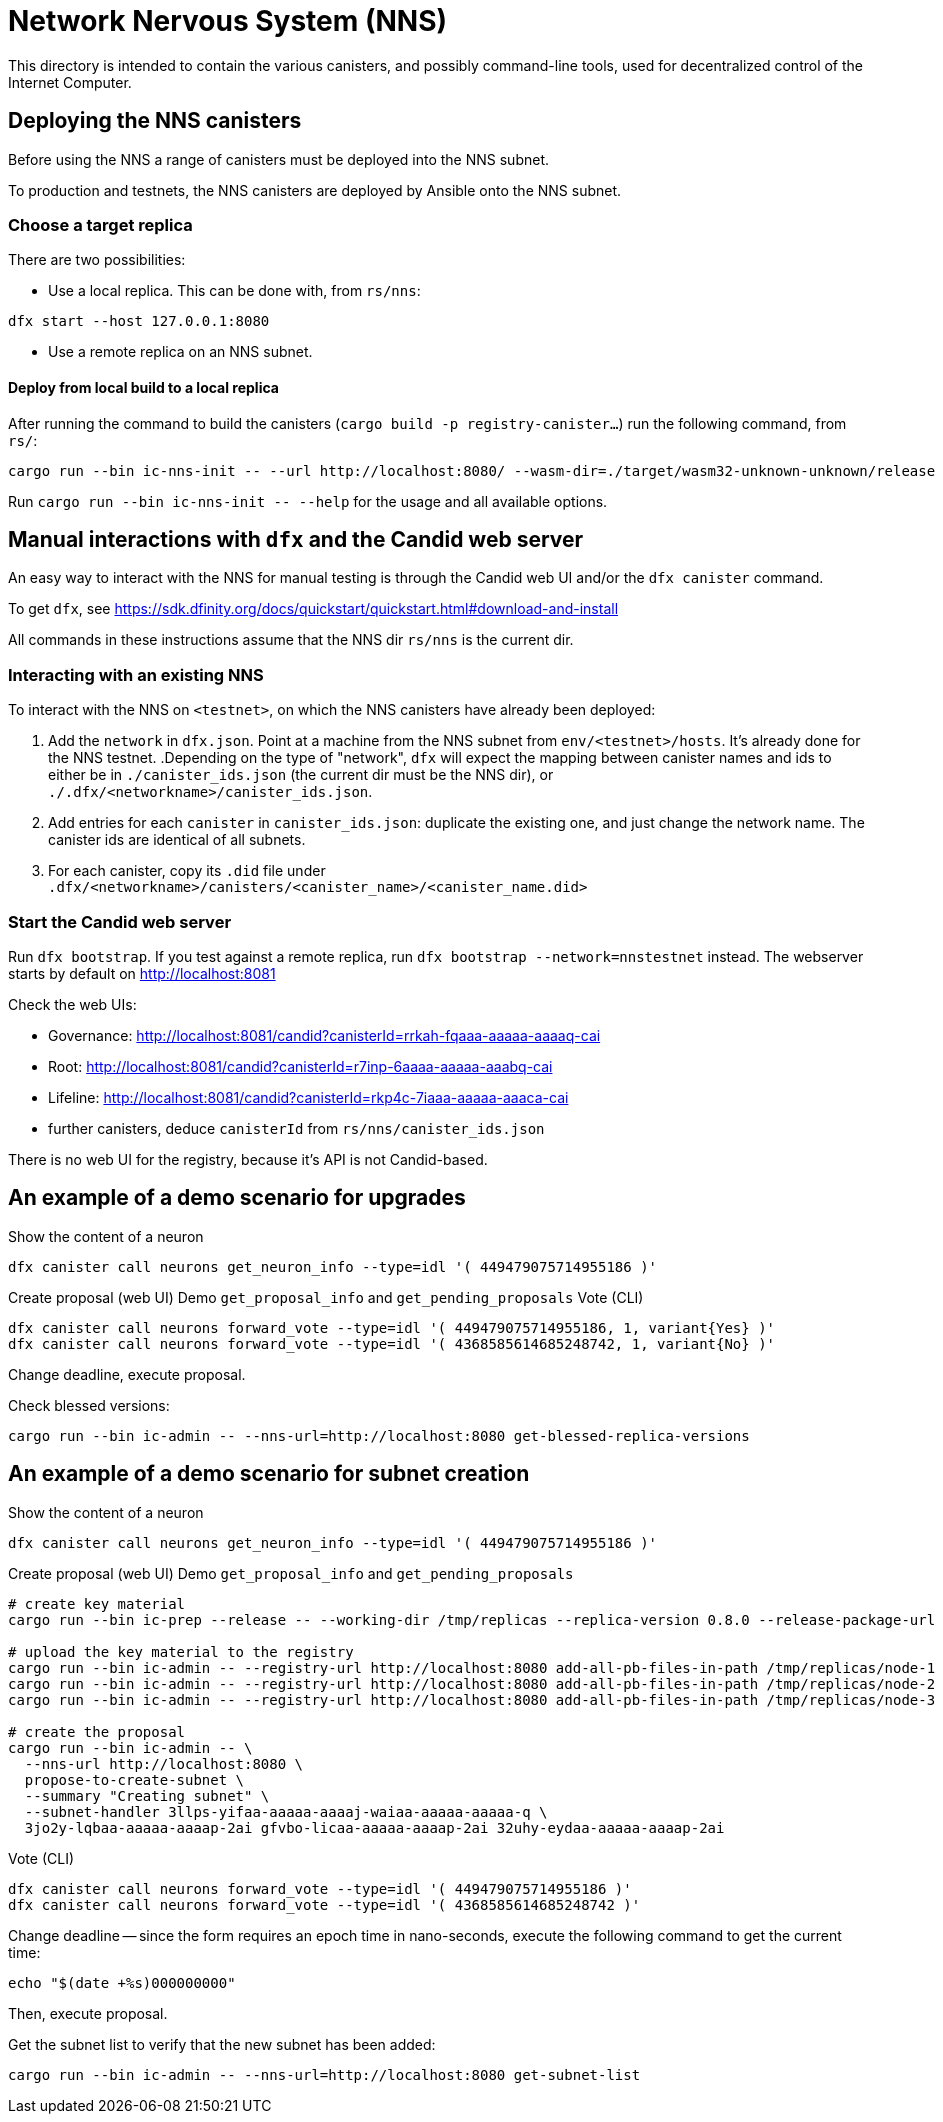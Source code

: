# Network Nervous System (NNS)

This directory is intended to contain the various canisters, and possibly command-line tools, used for decentralized control of the Internet Computer.

## Deploying the NNS canisters

Before using the NNS a range of canisters must be deployed into the
NNS subnet.

To production and testnets, the NNS canisters are deployed by Ansible onto the NNS subnet.

### Choose a target replica

There are two possibilities:

* Use a local replica. This can be done with, from `rs/nns`:
----
dfx start --host 127.0.0.1:8080
----

* Use a remote replica on an NNS subnet.

#### Deploy from local build to a local replica

After running the command to build the canisters (`cargo build -p registry-canister...`) run the following
command, from `rs/`:
----
cargo run --bin ic-nns-init -- --url http://localhost:8080/ --wasm-dir=./target/wasm32-unknown-unknown/release
----

Run `+cargo run --bin ic-nns-init -- --help+` for the usage and all available options.

## Manual interactions with `dfx` and the Candid web server

An easy way to interact with the NNS for manual testing is through the Candid web UI and/or the `dfx canister` command.

To get `dfx`, see https://sdk.dfinity.org/docs/quickstart/quickstart.html#download-and-install

All commands in these instructions assume that the NNS dir `rs/nns` is the current dir.

### Interacting with an existing NNS

To interact with the NNS on `<testnet>`, on which the NNS canisters have already been deployed:

. Add the `network` in `dfx.json`.
Point at a machine from the NNS subnet from `env/<testnet>/hosts`.
It's already done for the NNS testnet.
.Depending on the type of "network", `dfx` will expect the mapping between canister names and ids to either be in `./canister_ids.json` (the current dir must be the NNS dir), or `./.dfx/<networkname>/canister_ids.json`.
. Add entries for each `canister` in `canister_ids.json`:
duplicate the existing one, and just change the network name.
The canister ids are identical of all subnets.
. For each canister, copy its `.did` file under `.dfx/<networkname>/canisters/<canister_name>/<canister_name.did>`

[#webui]
### Start the Candid web server

Run `dfx bootstrap`. If you test against a remote replica, run `dfx bootstrap --network=nnstestnet` instead.
The webserver starts by default on http://localhost:8081

Check the web UIs:

* Governance: http://localhost:8081/candid?canisterId=rrkah-fqaaa-aaaaa-aaaaq-cai
* Root: http://localhost:8081/candid?canisterId=r7inp-6aaaa-aaaaa-aaabq-cai
* Lifeline: http://localhost:8081/candid?canisterId=rkp4c-7iaaa-aaaaa-aaaca-cai
* further canisters, deduce `canisterId` from `rs/nns/canister_ids.json`

There is no web UI for the registry, because it's API is not Candid-based.

## An example of a demo scenario for upgrades

Show the content of a neuron
[code,shell]
----
dfx canister call neurons get_neuron_info --type=idl '( 449479075714955186 )'
----

Create proposal (web UI)
Demo `get_proposal_info` and `get_pending_proposals`
Vote (CLI)
[code,shell]
----
dfx canister call neurons forward_vote --type=idl '( 449479075714955186, 1, variant{Yes} )'
dfx canister call neurons forward_vote --type=idl '( 4368585614685248742, 1, variant{No} )'
----

Change deadline, execute proposal.

Check blessed versions:
[code,shell]
----
cargo run --bin ic-admin -- --nns-url=http://localhost:8080 get-blessed-replica-versions
----

## An example of a demo scenario for subnet creation

Show the content of a neuron
[code,shell]
----
dfx canister call neurons get_neuron_info --type=idl '( 449479075714955186 )'
----

Create proposal (web UI)
Demo `get_proposal_info` and `get_pending_proposals`
----
# create key material
cargo run --bin ic-prep --release -- --working-dir /tmp/replicas --replica-version 0.8.0 --release-package-url <download url> --node idx:1,subnet_idx:1,p2p_addr:"[::1]:4100",xnet_api:"[::1]:2497",public_api:"[::1]:8080" --node idx:2,subnet_idx:1,p2p_addr:"[::1]:4100",xnet_api:"[::1]:2497",public_api:"[::1]:8080" --node idx:3,subnet_idx:1,p2p_addr:"[::1]:4100",xnet_api:"[::1]:2497",public_api:"[::1]:8080"

# upload the key material to the registry
cargo run --bin ic-admin -- --registry-url http://localhost:8080 add-all-pb-files-in-path /tmp/replicas/node-1
cargo run --bin ic-admin -- --registry-url http://localhost:8080 add-all-pb-files-in-path /tmp/replicas/node-2
cargo run --bin ic-admin -- --registry-url http://localhost:8080 add-all-pb-files-in-path /tmp/replicas/node-3

# create the proposal
cargo run --bin ic-admin -- \
  --nns-url http://localhost:8080 \
  propose-to-create-subnet \
  --summary "Creating subnet" \
  --subnet-handler 3llps-yifaa-aaaaa-aaaaj-waiaa-aaaaa-aaaaa-q \
  3jo2y-lqbaa-aaaaa-aaaap-2ai gfvbo-licaa-aaaaa-aaaap-2ai 32uhy-eydaa-aaaaa-aaaap-2ai
----

Vote (CLI)
[code,shell]
----
dfx canister call neurons forward_vote --type=idl '( 449479075714955186 )'
dfx canister call neurons forward_vote --type=idl '( 4368585614685248742 )'
----

Change deadline -- since the form requires an epoch time in nano-seconds,
execute the following command to get the current time:

----
echo "$(date +%s)000000000"
----

Then, execute proposal.

Get the subnet list to verify that the new subnet has been added:
[code,shell]
----
cargo run --bin ic-admin -- --nns-url=http://localhost:8080 get-subnet-list
----
